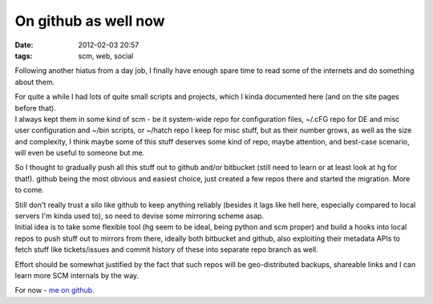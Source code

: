 On github as well now
#####################

:date: 2012-02-03 20:57
:tags: scm, web, social


Following another hiatus from a day job, I finally have enough spare time to
read some of the internets and do something about them.

| For quite a while I had lots of quite small scripts and projects, which I
  kinda documented here (and on the site pages before that).
| I always kept them in some kind of scm - be it system-wide repo for
  configuration files, ~/.cFG repo for DE and misc user configuration and ~/bin
  scripts, or ~/hatch repo I keep for misc stuff, but as their number grows, as
  well as the size and complexity, I think maybe some of this stuff deserves
  some kind of repo, maybe attention, and best-case scenario, will even be
  useful to someone but me.

So I thought to gradually push all this stuff out to github and/or bitbucket
(still need to learn or at least look at hg for that!).  github being the most
obvious and easiest choice, just created a few repos there and started the
migration. More to come.

| Still don't really trust a silo like github to keep anything reliably (besides
  it lags like hell here, especially compared to local servers I'm kinda used
  to), so need to devise some mirroring scheme asap.
| Initial idea is to take some flexible tool (hg seem to be ideal, being python
  and scm proper) and build a hooks into local repos to push stuff out to
  mirrors from there, ideally both bitbucket and github, also exploiting their
  metadata APIs to fetch stuff like tickets/issues and commit history of these
  into separate repo branch as well.

Effort should be somewhat justified by the fact that such repos will be
geo-distributed backups, shareable links and I can learn more SCM internals by
the way.

For now - `me on github <https://github.com/mk-fg/>`_.
